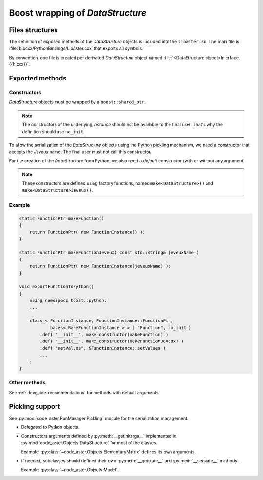 .. _devguide-boost:

*********************************
Boost wrapping of *DataStructure*
*********************************


Files structures
================

The definition of exposed methods of the *DataStructure* objects is included
into the ``libaster.so``. The main file is
:file:`bibcxx/PythonBindings/LibAster.cxx` that exports all symbols.

By convention, one file is created per derivated *DataStructure* object named
:file:`<DataStructure object>Interface.{{h,cxx}}`.


Exported methods
================

Constructors
------------

*DataStructure* objects must be wrapped by a ``boost::shared_ptr``.

.. note:: The constructors of the underlying *Instance* should not be available
    to the final user. That's why the definition should use ``no_init``.

To allow the serialization of the *DataStructure* objects using the Python
pickling mechanism, we need a constructor that accepts the *Jeveux* name.
The final user must not call this constructor.

For the creation of the *DataStructure* from Python, we also need a *default*
constructor (with or without any argument).

.. note:: These constructors are defined using factory functions, named
    ``make<DataStructure>()`` and ``make<DataStructure>Jeveux()``.


Example
-------

.. code-block:: c++

    static FunctionPtr makeFunction()
    {
        return FunctionPtr( new FunctionInstance() );
    }

    static FunctionPtr makeFunctionJeveux( const std::string& jeveuxName )
    {
        return FunctionPtr( new FunctionInstance(jeveuxName) );
    }

    void exportFunctionToPython()
    {
        using namespace boost::python;
        ...

        class_< FunctionInstance, FunctionInstance::FunctionPtr,
                bases< BaseFunctionInstance > > ( "Function", no_init )
            .def( "__init__", make_constructor(makeFunction) )
            .def( "__init__", make_constructor(makeFunctionJeveux) )
            .def( "setValues", &FunctionInstance::setValues )
            ...
        ;
    }


Other methods
-------------

See :ref:`devguide-recommendations` for methods with default arguments.


Pickling support
================

See :py:mod:`code_aster.RunManager.Pickling` module for the serialization
management.

- Delegated to Python objects.

- Constructors arguments defined by :py:meth:`__getinitargs__` implemented in
  :py:mod:`code_aster.Objects.DataStructure` for most of the classes.

  Example: :py:class:`~code_aster.Objects.ElementaryMatrix` defines its own
  arguments.

- If needed, subclasses should defined their own :py:meth:`__getstate__`
  and :py:meth:`__setstate__` methods.

  Example: :py:class:`~code_aster.Objects.Model`.
